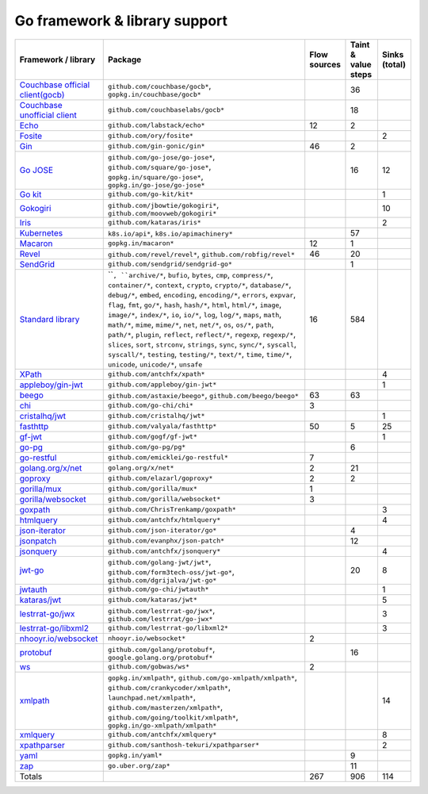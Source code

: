 Go framework & library support
================================

.. csv-table::
   :header-rows: 1
   :class: fullWidthTable
   :widths: auto

   Framework / library,Package,Flow sources,Taint & value steps,Sinks (total)
   `Couchbase official client(gocb) <https://github.com/couchbase/gocb>`_,"``github.com/couchbase/gocb*``, ``gopkg.in/couchbase/gocb*``",,36,
   `Couchbase unofficial client <http://www.github.com/couchbase/go-couchbase>`_,``github.com/couchbaselabs/gocb*``,,18,
   `Echo <https://echo.labstack.com/>`_,``github.com/labstack/echo*``,12,2,
   `Fosite <https://github.com/ory/fosite>`_,``github.com/ory/fosite*``,,,2
   `Gin <https://github.com/gin-gonic/gin>`_,``github.com/gin-gonic/gin*``,46,2,
   `Go JOSE <https://github.com/go-jose/go-jose>`_,"``github.com/go-jose/go-jose*``, ``github.com/square/go-jose*``, ``gopkg.in/square/go-jose*``, ``gopkg.in/go-jose/go-jose*``",,16,12
   `Go kit <https://gokit.io/>`_,``github.com/go-kit/kit*``,,,1
   `Gokogiri <https://github.com/moovweb/gokogiri>`_,"``github.com/jbowtie/gokogiri*``, ``github.com/moovweb/gokogiri*``",,,10
   `Iris <https://www.iris-go.com/>`_,``github.com/kataras/iris*``,,,2
   `Kubernetes <https://kubernetes.io/>`_,"``k8s.io/api*``, ``k8s.io/apimachinery*``",,57,
   `Macaron <https://gopkg.in/macaron.v1>`_,``gopkg.in/macaron*``,12,1,
   `Revel <http://revel.github.io/>`_,"``github.com/revel/revel*``, ``github.com/robfig/revel*``",46,20,
   `SendGrid <https://github.com/sendgrid/sendgrid-go>`_,``github.com/sendgrid/sendgrid-go*``,,1,
   `Standard library <https://pkg.go.dev/std>`_,"````, ``archive/*``, ``bufio``, ``bytes``, ``cmp``, ``compress/*``, ``container/*``, ``context``, ``crypto``, ``crypto/*``, ``database/*``, ``debug/*``, ``embed``, ``encoding``, ``encoding/*``, ``errors``, ``expvar``, ``flag``, ``fmt``, ``go/*``, ``hash``, ``hash/*``, ``html``, ``html/*``, ``image``, ``image/*``, ``index/*``, ``io``, ``io/*``, ``log``, ``log/*``, ``maps``, ``math``, ``math/*``, ``mime``, ``mime/*``, ``net``, ``net/*``, ``os``, ``os/*``, ``path``, ``path/*``, ``plugin``, ``reflect``, ``reflect/*``, ``regexp``, ``regexp/*``, ``slices``, ``sort``, ``strconv``, ``strings``, ``sync``, ``sync/*``, ``syscall``, ``syscall/*``, ``testing``, ``testing/*``, ``text/*``, ``time``, ``time/*``, ``unicode``, ``unicode/*``, ``unsafe``",16,584,
   `XPath <https://github.com/antchfx/xpath>`_,``github.com/antchfx/xpath*``,,,4
   `appleboy/gin-jwt <https://github.com/appleboy/gin-jwt>`_,``github.com/appleboy/gin-jwt*``,,,1
   `beego <https://beego.me/>`_,"``github.com/astaxie/beego*``, ``github.com/beego/beego*``",63,63,
   `chi <https://go-chi.io/>`_,``github.com/go-chi/chi*``,3,,
   `cristalhq/jwt <https://github.com/cristalhq/jwt>`_,``github.com/cristalhq/jwt*``,,,1
   `fasthttp <https://github.com/valyala/fasthttp>`_,``github.com/valyala/fasthttp*``,50,5,25
   `gf-jwt <https://github.com/gogf/gf-jwt>`_,``github.com/gogf/gf-jwt*``,,,1
   `go-pg <https://pg.uptrace.dev/>`_,``github.com/go-pg/pg*``,,6,
   `go-restful <https://github.com/emicklei/go-restful>`_,``github.com/emicklei/go-restful*``,7,,
   `golang.org/x/net <https://pkg.go.dev/golang.org/x/net>`_,``golang.org/x/net*``,2,21,
   `goproxy <https://github.com/elazarl/goproxy>`_,``github.com/elazarl/goproxy*``,2,2,
   `gorilla/mux <https://github.com/gorilla/mux>`_,``github.com/gorilla/mux*``,1,,
   `gorilla/websocket <https://github.com/gorilla/websocket>`_,``github.com/gorilla/websocket*``,3,,
   `goxpath <https://github.com/ChrisTrenkamp/goxpath/wiki>`_,``github.com/ChrisTrenkamp/goxpath*``,,,3
   `htmlquery <https://github.com/antchfx/htmlquery>`_,``github.com/antchfx/htmlquery*``,,,4
   `json-iterator <https://github.com/json-iterator/go>`_,``github.com/json-iterator/go*``,,4,
   `jsonpatch <https://github.com/evanphx/json-patch>`_,``github.com/evanphx/json-patch*``,,12,
   `jsonquery <https://github.com/antchfx/jsonquery>`_,``github.com/antchfx/jsonquery*``,,,4
   `jwt-go <https://golang-jwt.github.io/jwt/>`_,"``github.com/golang-jwt/jwt*``, ``github.com/form3tech-oss/jwt-go*``, ``github.com/dgrijalva/jwt-go*``",,20,8
   `jwtauth <https://github.com/go-chi/jwtauth>`_,``github.com/go-chi/jwtauth*``,,,1
   `kataras/jwt <https://github.com/kataras/jwt>`_,``github.com/kataras/jwt*``,,,5
   `lestrrat-go/jwx <https://github.com/lestrrat-go/jwx>`_,"``github.com/lestrrat-go/jwx*``, ``github.com/lestrrat/go-jwx*``",,,3
   `lestrrat-go/libxml2 <https://github.com/lestrrat-go/libxml2>`_,``github.com/lestrrat-go/libxml2*``,,,3
   `nhooyr.io/websocket <https://nhooyr.io/websocket>`_,``nhooyr.io/websocket*``,2,,
   `protobuf <https://pkg.go.dev/google.golang.org/protobuf>`_,"``github.com/golang/protobuf*``, ``google.golang.org/protobuf*``",,16,
   `ws <https://github.com/gobwas/ws>`_,``github.com/gobwas/ws*``,2,,
   `xmlpath <https://gopkg.in/xmlpath.v2>`_,"``gopkg.in/xmlpath*``, ``github.com/go-xmlpath/xmlpath*``, ``github.com/crankycoder/xmlpath*``, ``launchpad.net/xmlpath*``, ``github.com/masterzen/xmlpath*``, ``github.com/going/toolkit/xmlpath*``, ``gopkg.in/go-xmlpath/xmlpath*``",,,14
   `xmlquery <https://github.com/antchfx/xmlquery>`_,``github.com/antchfx/xmlquery*``,,,8
   `xpathparser <https://github.com/santhosh-tekuri/xpathparser>`_,``github.com/santhosh-tekuri/xpathparser*``,,,2
   `yaml <https://gopkg.in/yaml.v3>`_,``gopkg.in/yaml*``,,9,
   `zap <https://go.uber.org/zap>`_,``go.uber.org/zap*``,,11,
   Totals,,267,906,114


